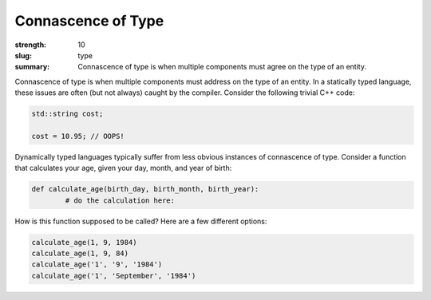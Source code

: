 Connascence of Type
###################

:strength: 10
:slug: type
:summary: Connascence of type is when multiple components must agree on the type of an entity.


Connascence of type is when multiple components must address on the type of an entity. In a statically typed language, these issues are often (but not always) caught by the compiler. Consider the following trivial C++ code:

.. code-block:: c++

	std::string cost;

	cost = 10.95; // OOPS!

Dynamically typed languages typically suffer from less obvious instances of connascence of type. Consider a function that calculates your age, given your day, month, and year of birth:

.. code-block:: python

	def calculate_age(birth_day, birth_month, birth_year):
		# do the calculation here:

How is this function supposed to be called? Here are a few different options:

.. code-block:: python

	calculate_age(1, 9, 1984)
	calculate_age(1, 9, 84)
	calculate_age('1', '9', '1984')
	calculate_age('1', 'September', '1984')

.. TODO - need an example of how to fix this.
